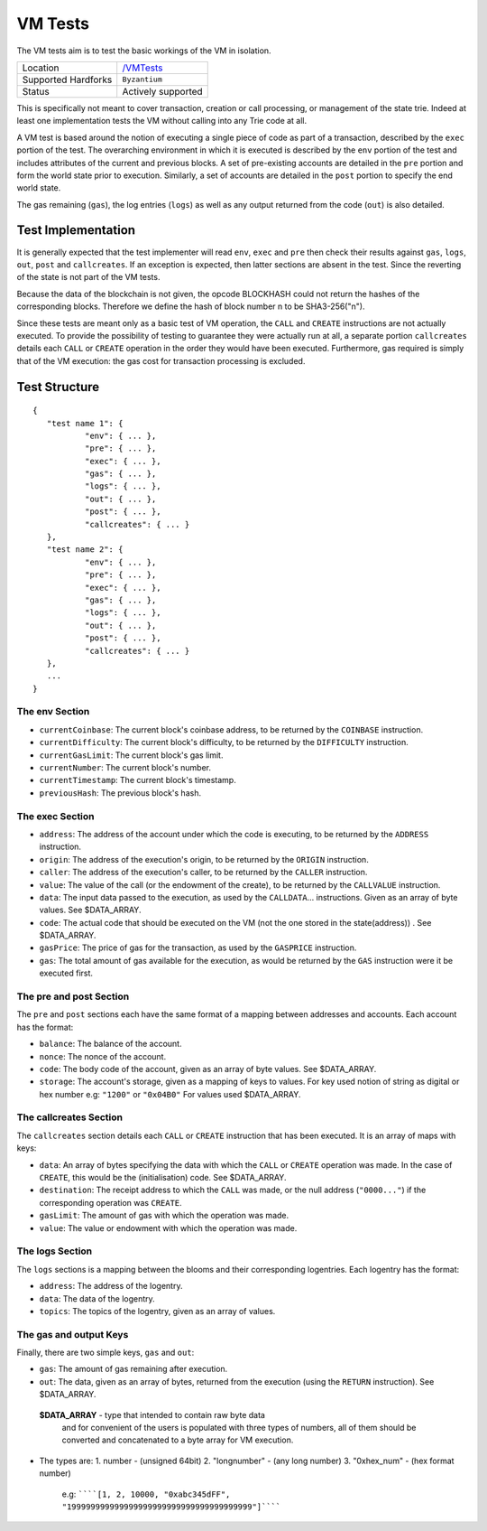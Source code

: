 .. _vm_tests:

VM Tests
========

The VM tests aim is to test the basic workings of the VM in
isolation.

=================== ==============================================================
Location            `/VMTests <https://github.com/klaytn/klaytn-tests/tree/master/VMTests>`_
Supported Hardforks ``Byzantium``
Status              Actively supported
=================== ==============================================================

This is specifically not meant to cover transaction, creation or call 
processing, or management of the state trie. Indeed at least one implementation 
tests the VM without calling into any Trie code at all.

A VM test is based around the notion of executing a single piece of code as part of a transaction, 
described by the ``exec`` portion of the test. The overarching environment in which it is 
executed is described by the ``env`` portion of the test and includes attributes 
of the current and previous blocks. A set of pre-existing accounts are detailed 
in the ``pre`` portion and form the world state prior to execution. Similarly, a set 
of accounts are detailed in the ``post`` portion to specify the end world state.

The gas remaining (``gas``), the log entries (``logs``) as well as any output returned 
from the code (``out``) is also detailed.


Test Implementation
-------------------

It is generally expected that the test implementer will read ``env``, ``exec`` and ``pre`` 
then check their results against ``gas``, ``logs``, ``out``, ``post`` and ``callcreates``. 
If an exception is expected, then latter sections are absent in the test. Since the 
reverting of the state is not part of the VM tests.

Because the data of the blockchain is not given, the opcode BLOCKHASH could not 
return the hashes of the corresponding blocks. Therefore we define the hash of 
block number n to be SHA3-256("n").

Since these tests are meant only as a basic test of VM operation, the ``CALL`` and 
``CREATE`` instructions are not actually executed. To provide the possibility of 
testing to guarantee they were actually run at all, a separate portion ``callcreates`` 
details each ``CALL`` or ``CREATE`` operation in the order they would have been executed. 
Furthermore, gas required is simply that of the VM execution: the gas cost for 
transaction processing is excluded.

Test Structure
--------------

::

	{
	   "test name 1": {
		   "env": { ... },
		   "pre": { ... },
		   "exec": { ... },
		   "gas": { ... },
		   "logs": { ... },
		   "out": { ... },
		   "post": { ... },
		   "callcreates": { ... }
	   },
	   "test name 2": {
		   "env": { ... },
		   "pre": { ... },
		   "exec": { ... },
		   "gas": { ... },
		   "logs": { ... },
		   "out": { ... },
		   "post": { ... },
		   "callcreates": { ... }
	   },
	   ...
	}

The env Section
^^^^^^^^^^^^^^^

* ``currentCoinbase``: The current block's coinbase address, to be returned by the ``COINBASE`` instruction.
* ``currentDifficulty``: The current block's difficulty, to be returned by the ``DIFFICULTY`` instruction.
* ``currentGasLimit``: The current block's gas limit.
* ``currentNumber``: The current block's number.
* ``currentTimestamp``: The current block's timestamp.
* ``previousHash``: The previous block's hash.

The exec Section
^^^^^^^^^^^^^^^^

* ``address``: The address of the account under which the code is executing, to be returned by the ``ADDRESS`` instruction.
* ``origin``: The address of the execution's origin, to be returned by the ``ORIGIN`` instruction.
* ``caller``: The address of the execution's caller, to be returned by the ``CALLER`` instruction.
* ``value``: The value of the call (or the endowment of the create), to be returned by the ``CALLVALUE`` instruction.
* ``data``: The input data passed to the execution, as used by the ``CALLDATA``... instructions. Given as an array of byte values. See $DATA_ARRAY.
* ``code``: The actual code that should be executed on the VM (not the one stored in the state(address)) . See $DATA_ARRAY.
* ``gasPrice``: The price of gas for the transaction, as used by the ``GASPRICE`` instruction.
* ``gas``: The total amount of gas available for the execution, as would be returned by the ``GAS`` instruction were it be executed first.

The pre and post Section
^^^^^^^^^^^^^^^^^^^^^^^^

The ``pre`` and ``post`` sections each have the same format of a mapping between addresses and accounts. Each account has the format:

* ``balance``: The balance of the account.
* ``nonce``: The nonce of the account.
* ``code``: The body code of the account, given as an array of byte values. See $DATA_ARRAY.
* ``storage``: The account's storage, given as a mapping of keys to values. For key used notion of string as digital or hex number e.g: ``"1200"`` or ``"0x04B0"`` For values used $DATA_ARRAY.

The callcreates Section
^^^^^^^^^^^^^^^^^^^^^^^

The ``callcreates`` section details each ``CALL`` or ``CREATE`` instruction that has been executed. It is an array of maps with keys:

* ``data``: An array of bytes specifying the data with which the ``CALL`` or ``CREATE`` operation was made. In the case of ``CREATE``, this would be the (initialisation) code. See $DATA_ARRAY.
* ``destination``: The receipt address to which the ``CALL`` was made, or the null address (``"0000..."``) if the corresponding operation was ``CREATE``.
* ``gasLimit``: The amount of gas with which the operation was made.
* ``value``: The value or endowment with which the operation was made.

The logs Section
^^^^^^^^^^^^^^^^

The ``logs`` sections is a mapping between the blooms and their corresponding logentries.
Each logentry has the format:

* ``address``: The address of the logentry.
* ``data``: The data of the logentry.
* ``topics``: The topics of the logentry, given as an array of values.  

The gas and output Keys
^^^^^^^^^^^^^^^^^^^^^^^

Finally, there are two simple keys, ``gas`` and ``out``:

* ``gas``: The amount of gas remaining after execution.
* ``out``: The data, given as an array of bytes, returned from the execution (using the ``RETURN`` instruction). See $DATA_ARRAY.

 **$DATA_ARRAY** - type that intended to contain raw byte data   
  and for convenient of the users is populated with three   
  types of numbers, all of them should be converted and   
  concatenated to a byte array for VM execution.   

* The types are:    
  1. number - (unsigned 64bit)
  2. "longnumber" - (any long number)
  3. "0xhex_num"  - (hex format number)


   e.g: ``````[1, 2, 10000, "0xabc345dFF", "199999999999999999999999999999999999999"]``````			 
